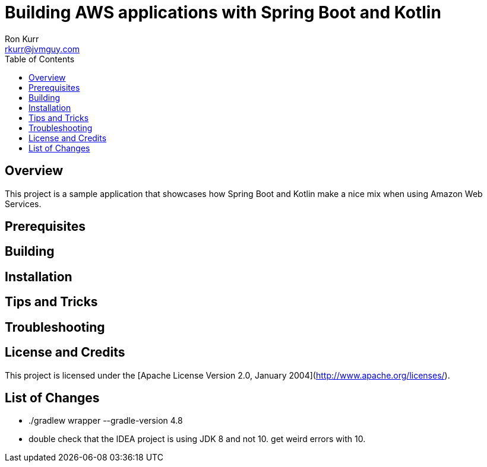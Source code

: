 :toc:
:toc-placement!:

:note-caption: :information_source:
:tip-caption: :bulb:
:important-caption: :heavy_exclamation_mark:
:warning-caption: :warning:
:caution-caption: :fire:

= Building AWS applications with Spring Boot and Kotlin
Ron Kurr <rkurr@jvmguy.com>


toc::[]

== Overview
This project is a sample application that showcases how Spring Boot and Kotlin make a nice mix when using Amazon Web Services.

== Prerequisites

== Building

== Installation

== Tips and Tricks

== Troubleshooting

== License and Credits
This project is licensed under the [Apache License Version 2.0, January 2004](http://www.apache.org/licenses/).

== List of Changes

* ./gradlew wrapper --gradle-version 4.8
* double check that the IDEA project is using JDK 8 and not 10. get weird errors with 10.
